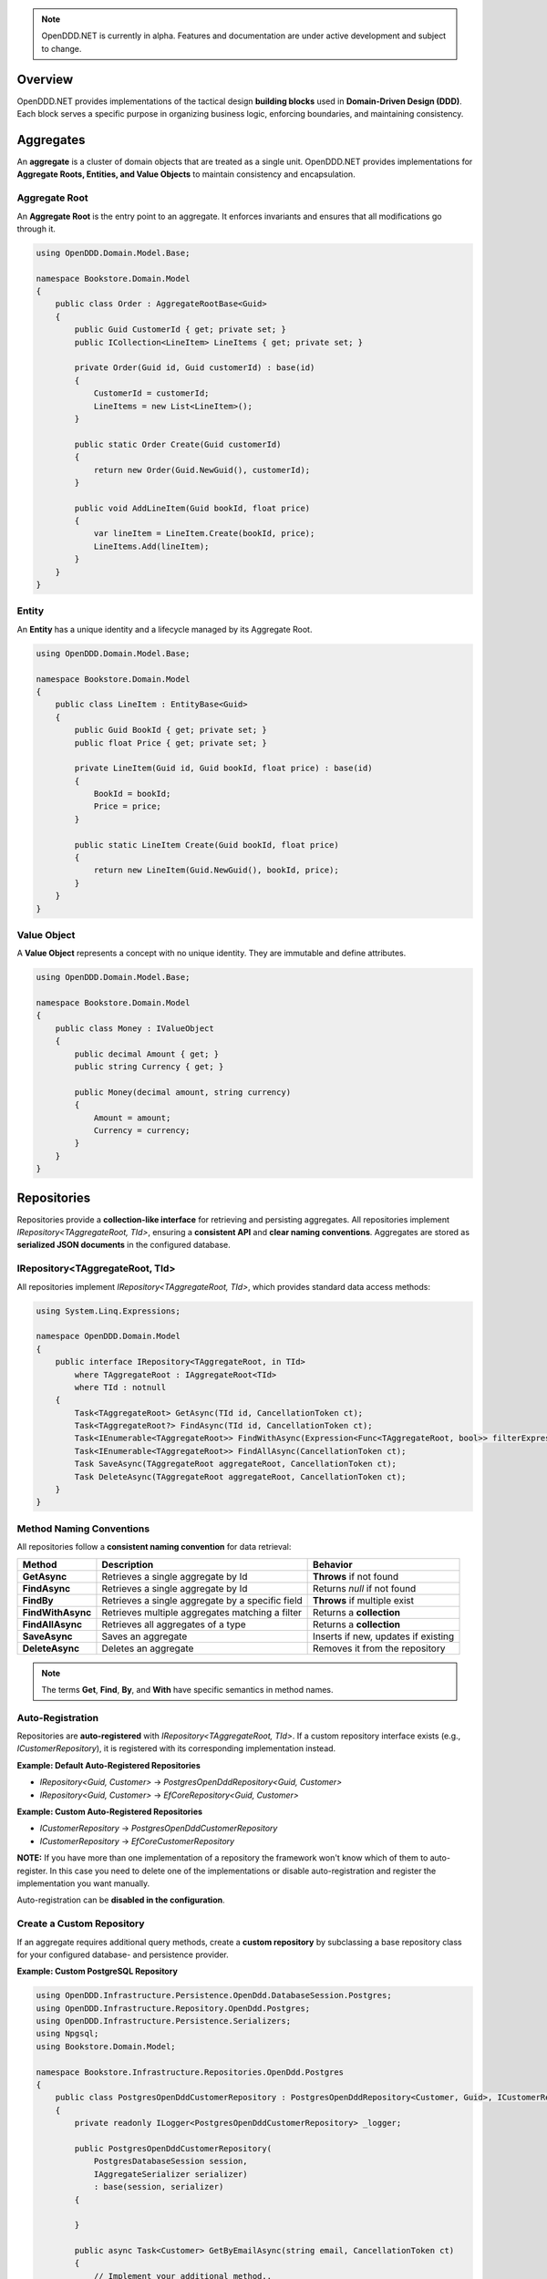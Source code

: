 .. note::

    OpenDDD.NET is currently in alpha. Features and documentation are under active development and subject to change.

.. _building-blocks:

########
Overview
########

OpenDDD.NET provides implementations of the tactical design **building blocks** used in **Domain-Driven Design (DDD)**.  
Each block serves a specific purpose in organizing business logic, enforcing boundaries, and maintaining consistency.

.. _building-blocks-aggregates:

##########
Aggregates
##########

An **aggregate** is a cluster of domain objects that are treated as a single unit. OpenDDD.NET provides implementations for **Aggregate Roots, Entities, and Value Objects** to maintain consistency and encapsulation.

Aggregate Root
--------------

An **Aggregate Root** is the entry point to an aggregate. It enforces invariants and ensures that all modifications go through it.

.. code-block:: csharp

    using OpenDDD.Domain.Model.Base;

    namespace Bookstore.Domain.Model
    {
        public class Order : AggregateRootBase<Guid>
        {
            public Guid CustomerId { get; private set; }
            public ICollection<LineItem> LineItems { get; private set; }

            private Order(Guid id, Guid customerId) : base(id)
            {
                CustomerId = customerId;
                LineItems = new List<LineItem>();
            }

            public static Order Create(Guid customerId)
            {
                return new Order(Guid.NewGuid(), customerId);
            }

            public void AddLineItem(Guid bookId, float price)
            {
                var lineItem = LineItem.Create(bookId, price);
                LineItems.Add(lineItem);
            }
        }
    }

Entity
------

An **Entity** has a unique identity and a lifecycle managed by its Aggregate Root.

.. code-block:: csharp

    using OpenDDD.Domain.Model.Base;

    namespace Bookstore.Domain.Model
    {
        public class LineItem : EntityBase<Guid>
        {
            public Guid BookId { get; private set; }
            public float Price { get; private set; }

            private LineItem(Guid id, Guid bookId, float price) : base(id)
            {
                BookId = bookId;
                Price = price;
            }

            public static LineItem Create(Guid bookId, float price)
            {
                return new LineItem(Guid.NewGuid(), bookId, price);
            }
        }
    }

Value Object
------------

A **Value Object** represents a concept with no unique identity. They are immutable and define attributes.

.. code-block:: csharp

    using OpenDDD.Domain.Model.Base;

    namespace Bookstore.Domain.Model
    {
        public class Money : IValueObject
        {
            public decimal Amount { get; }
            public string Currency { get; }

            public Money(decimal amount, string currency)
            {
                Amount = amount;
                Currency = currency;
            }
        }
    }

.. _building-blocks-repositories:

############
Repositories
############

Repositories provide a **collection-like interface** for retrieving and persisting aggregates. All repositories implement `IRepository<TAggregateRoot, TId>`, ensuring a **consistent API** and **clear naming conventions**. Aggregates are stored as **serialized JSON documents** in the configured database.

IRepository<TAggregateRoot, TId>
--------------------------------

All repositories implement `IRepository<TAggregateRoot, TId>`, which provides standard data access methods:

.. code-block:: csharp

    using System.Linq.Expressions;

    namespace OpenDDD.Domain.Model
    {
        public interface IRepository<TAggregateRoot, in TId> 
            where TAggregateRoot : IAggregateRoot<TId>
            where TId : notnull
        {
            Task<TAggregateRoot> GetAsync(TId id, CancellationToken ct);
            Task<TAggregateRoot?> FindAsync(TId id, CancellationToken ct);
            Task<IEnumerable<TAggregateRoot>> FindWithAsync(Expression<Func<TAggregateRoot, bool>> filterExpression, CancellationToken ct);
            Task<IEnumerable<TAggregateRoot>> FindAllAsync(CancellationToken ct);
            Task SaveAsync(TAggregateRoot aggregateRoot, CancellationToken ct);
            Task DeleteAsync(TAggregateRoot aggregateRoot, CancellationToken ct);
        }
    }

Method Naming Conventions
-------------------------

All repositories follow a **consistent naming convention** for data retrieval:

.. list-table::
   :header-rows: 1

   * - **Method**
     - **Description**
     - **Behavior**
   * - **GetAsync**
     - Retrieves a single aggregate by Id
     - **Throws** if not found
   * - **FindAsync**
     - Retrieves a single aggregate by Id
     - Returns `null` if not found
   * - **FindBy**
     - Retrieves a single aggregate by a specific field
     - **Throws** if multiple exist
   * - **FindWithAsync**
     - Retrieves multiple aggregates matching a filter
     - Returns a **collection**
   * - **FindAllAsync**
     - Retrieves all aggregates of a type
     - Returns a **collection**
   * - **SaveAsync**
     - Saves an aggregate
     - Inserts if new, updates if existing
   * - **DeleteAsync**
     - Deletes an aggregate
     - Removes it from the repository

.. note::  

    The terms **Get**, **Find**, **By**, and **With** have specific semantics in method names.

Auto-Registration
-----------------

Repositories are **auto-registered** with `IRepository<TAggregateRoot, TId>`. If a custom repository interface exists (e.g., `ICustomerRepository`), it is registered with its corresponding implementation instead.

**Example: Default Auto-Registered Repositories**

- `IRepository<Guid, Customer>` → `PostgresOpenDddRepository<Guid, Customer>`
- `IRepository<Guid, Customer>` → `EfCoreRepository<Guid, Customer>`

**Example: Custom Auto-Registered Repositories**

- `ICustomerRepository` → `PostgresOpenDddCustomerRepository`
- `ICustomerRepository` → `EfCoreCustomerRepository`

**NOTE:** If you have more than one implementation of a repository the framework won't know which of them to auto-register. In this case you need to delete one of the implementations or disable auto-registration and register the implementation you want manually.

Auto-registration can be **disabled in the configuration**.

Create a Custom Repository
--------------------------

If an aggregate requires additional query methods, create a **custom repository** by subclassing a base repository class for your configured database- and persistence provider.

**Example: Custom PostgreSQL Repository**

.. code-block:: csharp

    using OpenDDD.Infrastructure.Persistence.OpenDdd.DatabaseSession.Postgres;
    using OpenDDD.Infrastructure.Repository.OpenDdd.Postgres;
    using OpenDDD.Infrastructure.Persistence.Serializers;
    using Npgsql;
    using Bookstore.Domain.Model;

    namespace Bookstore.Infrastructure.Repositories.OpenDdd.Postgres
    {
        public class PostgresOpenDddCustomerRepository : PostgresOpenDddRepository<Customer, Guid>, ICustomerRepository
        {
            private readonly ILogger<PostgresOpenDddCustomerRepository> _logger;

            public PostgresOpenDddCustomerRepository(
                PostgresDatabaseSession session, 
                IAggregateSerializer serializer) 
                : base(session, serializer)
            {
                
            }

            public async Task<Customer> GetByEmailAsync(string email, CancellationToken ct)
            {
                // Implement your additional method..
            }
        }
    }

Using EF Core
-------------

By default, OpenDDD.NET employs a **custom persistence provider** that stores aggregates as **serialized JSON documents**. This approach aligns with **DDD aggregate patterns** and Pat Helland's **Entity pattern** (see `Life Beyond Distributed Transactions <https://queue.acm.org/detail.cfm?id=3025012>`_), ensuring transactional consistency within each aggregate.

For relational storage, OpenDDD.NET supports EF Core as an alternative persistence provider. To use EF Core, you need to:

- Set the persistence provider to `EFCore` in the configuration.
- Create a subclass of `OpenDddDbContextBase`.
- Define entity mappings using `EfAggregateRootConfigurationBase` for aggregates.
- Define entity mappings using `EfEntityConfigurationBase` for entities.
- Implement custom repositories by subclassing `EfCoreRepository<TAggregateRoot, TId>`.
- Register your custom `DbContext` using the `AddOpenDdd<TDbContext>` overload.
- Ensure aggregates and entities have a **parameterless private constructor** so EF Core can instantiate them.

Example JSON configuration:

.. code-block:: json

    {
        "OpenDDD": {
            "PersistenceProvider": "EFCore",
            "DatabaseProvider": "Postgres",
            "Postgres": {
                "ConnectionString": "Host=localhost;Port=5432;Database=bookstore;Username=postgres;Password=password"
            }
        }
    }

See the `Bookstore Sample Project <https://github.com/runemalm/OpenDDD.NET/tree/master/samples/Bookstore/src/Bookstore/Infrastructure/Persistence/EfCore>`_ for examples.

Summary
-------

- **OpenDDD.NET includes a built-in persistence provider**, which is used by default and stores aggregates as **serialized JSON documents**.
- Repositories implement `IRepository<TAggregateRoot, TId>`, ensuring a **consistent API**.
- **Auto-registration** registers repositories unless overridden by a custom interface.
- **Custom repositories** can be created by subclassing a base repository class.
- **EF Core** can be used for relational storage by configuring it properly.

.. _building-blocks-actions-and-commands:

##################
Actions & Commands
##################

OpenDDD.NET separates **commands** (which represent an intent) from **actions** (which execute behavior). Actions drive domain logic by delegating to **aggregate roots** and/or **domain services**.

Commands
--------

A **Command** represents an explicit request to perform an operation. Commands do not return values and should not contain business logic.

.. code-block:: csharp

    using OpenDDD.Application;

    namespace Bookstore.Application.Actions.RegisterCustomer
    {
        public class RegisterCustomerCommand : ICommand
        {
            public string Name { get; set; }
            public string Email { get; set; }

            public RegisterCustomerCommand(string name, string email)
            {
                Name = name;
                Email = email;
            }
        }
    }

Actions
-------

An **Action** handles a command by executing the application logic. Actions are stateless and encapsulate high-level operations.

.. code-block:: csharp

    using OpenDDD.Application;
    using Bookstore.Domain.Model;
    using Bookstore.Domain.Service;

    namespace Bookstore.Application.Actions.RegisterCustomer
    {
        public class RegisterCustomerAction : IAction<RegisterCustomerCommand, Customer>
        {
            private readonly ICustomerDomainService _customerDomainService;

            public RegisterCustomerAction(ICustomerDomainService customerDomainService)
            {
                _customerDomainService = customerDomainService;
            }

            public async Task<Customer> ExecuteAsync(RegisterCustomerCommand command, CancellationToken ct)
            {
                var customer = await _customerDomainService.RegisterAsync(command.Name, command.Email, ct);
                return customer;
            }
        }
    }

.. _building-blocks-events:

######
Events
######

Events capture **state changes** in the domain and enable **decoupled communication**. OpenDDD.NET supports **Domain Events** and **Integration Events**.

Domain Events
-------------

A **Domain Event** represents a significant change within the domain.

**Defining a Domain Event:**

.. code-block:: csharp

    using OpenDDD.Domain.Model;

    public class CustomerRegistered : IDomainEvent
    {
        public Guid CustomerId { get; }
        public string Email { get; }

        public CustomerRegistered(Guid customerId, string email)
        {
            CustomerId = customerId;
            Email = email;
        }
    }

Integration Events
------------------

An **Integration Event** is used to communicate between bounded contexts. It is part of an **interchange context**.

**Defining an Integration Event:**

.. code-block:: csharp

    using OpenDDD.Domain.Model;

    namespace Bookstore.Interchange.Model.Events
    {
        public class PersonUpdatedIntegrationEvent : IIntegrationEvent
        {
            public string Email { get; set; }
            public string FullName { get; set; }

            public PersonUpdatedIntegrationEvent(string email, string fullName)
            {
                Email = email;
                FullName = fullName;
            }
        }
    }

Publishing Events
-----------------

Events are published using `IDomainPublisher` (for domain events) or `IIntegrationPublisher` (for integration events).

**Publishing a Domain Event from a Domain Service:**

.. code-block:: csharp

    using OpenDDD.Domain.Model;
    using Bookstore.Domain.Model;
    using Bookstore.Domain.Model.Events;

    namespace Bookstore.Domain.Service
    {
        public class CustomerDomainService : ICustomerDomainService
        {
            private readonly ICustomerRepository _customerRepository;
            private readonly IDomainPublisher _domainPublisher;

            public CustomerDomainService(ICustomerRepository customerRepository, IDomainPublisher domainPublisher)
            {
                _customerRepository = customerRepository ?? throw new ArgumentNullException(nameof(customerRepository));
                _domainPublisher = domainPublisher ?? throw new ArgumentNullException(nameof(domainPublisher));
            }

            public async Task<Customer> RegisterAsync(string name, string email, CancellationToken ct)
            {
                if (string.IsNullOrWhiteSpace(name))
                    throw new ArgumentException("Customer name cannot be empty.", nameof(name));

                if (string.IsNullOrWhiteSpace(email))
                    throw new ArgumentException("Customer email cannot be empty.", nameof(email));
                
                var existingCustomer = await _customerRepository.FindByEmailAsync(email, ct);

                if (existingCustomer != null)
                    throw new InvalidOperationException($"A customer with the email '{email}' already exists.");

                var newCustomer = Customer.Create(name, email);

                await _customerRepository.SaveAsync(newCustomer, ct);

                var domainEvent = new CustomerRegistered(newCustomer.Id, newCustomer.Name, newCustomer.Email, DateTime.UtcNow);
                await _domainPublisher.PublishAsync(domainEvent, ct);

                return newCustomer;
            }
        }
    }

**Publishing a Domain Event from an Aggregate:**

.. code-block:: csharp

    using OpenDDD.Domain.Model;
    using OpenDDD.Domain.Model.Base;
    using Bookstore.Domain.Model.Events;

    namespace Bookstore.Domain.Model
    {
        public class Customer : AggregateRootBase<Guid>
        {
            public string Name { get; private set; }
            public string Email { get; private set; }

            // ...

            public Task ChangeNameAsync(string name, IDomainPublisher domainPublisher, CancellationToken ct)
            {
                Name = name;
                
                var domainEvent = new CustomerChangedName(Id, Name);
                await domainPublisher.PublishAsync(domainEvent, ct);
            }
        }
    }

**Publishing an Integration Event:**

Follow the same procedure to publish an integration event as you publish a domain event, but use the *IIntegrationPublisher* instead of the *IDomainPublisher*.

Listening to Events
-------------------

Event listeners handle **asynchronous reactions** to events. Derive from the base listener class and implement the ``HandleAsync`` method. This method must create the command corresponding to the **intent** of the reaction that you create by invoking the corresponding **action**.

**Defining an Event Listener:**

.. code-block:: csharp

    using OpenDDD.Infrastructure.Events.Base;
    using OpenDDD.Infrastructure.Events;
    using OpenDDD.API.Options;
    using OpenDDD.API.HostedServices;
    using Bookstore.Application.Actions.SendWelcomeEmail;
    using Bookstore.Domain.Model.Events;

    namespace Bookstore.Application.Listeners.Domain
    {
        public class CustomerRegisteredListener : EventListenerBase<CustomerRegistered, SendWelcomeEmailAction>
        {
            public CustomerRegisteredListener(
                IMessagingProvider messagingProvider,
                OpenDddOptions options,
                IServiceScopeFactory serviceScopeFactory,
                StartupHostedService startupService,
                ILogger<CustomerRegisteredListener> logger)
                : base(messagingProvider, options, serviceScopeFactory, startupService, logger) { }

            public override async Task HandleAsync(CustomerRegistered domainEvent, SendWelcomeEmailAction action, CancellationToken ct)
            {
                var command = new SendWelcomeEmailCommand(domainEvent.Email, domainEvent.Name);
                await action.ExecuteAsync(command, ct);
            }
        }
    }

Topic Configuration
-------------------

Event topics can be customized in `OpenDddOptions`:

.. code-block:: json

    "OpenDDD": {
        "Events": {
            "DomainEventTopic": "Bookstore.Domain.{EventName}",
            "IntegrationEventTopic": "Bookstore.Interchange.{EventName}",
            "ListenerGroup": "Default"
        }
    }

If you only have one bounded context, use *Domain* as middle part of the domain event topic template. If you have multiple contexts, use the name of the bounded context instead.

Example: Domain event topic templates when multiple bounded contexts

- Bookstore.Customer.CustomerCreated
- Bookstore.Order.OrderPlaced
- Bookstore.Tracking.TrackingUpdated

A **listener group** defines a set of **competing consumers** for a topic. Each event is delivered **at least once** to the group, with only one instance in the group processing it. Multiple listener groups can receive the same event independently.

Summary
-------

- **Domain Events** capture changes within a domain.
- **Integration Events** is used to communicate between bounded contexts.
- **Publishers** (`IDomainPublisher`, `IIntegrationPublisher`) send events.
- **Listeners** react to events asynchronously.
- **Topics** are configurable in `OpenDddOptions`.

.. _building-blocks-domain-services:

###############
Domain Services
###############

A **Domain Service** provides domain-specific logic that **does not fit within an aggregate**. Unlike application services (actions), domain services belong to the **domain layer** and contain **pure business logic**.

Domain services are typically used when:  

- The logic **does not belong naturally to an aggregate (entities or value objects)**.
- Business rules need to be **shared across multiple use cases**.

**Example domain service interface:**

.. code-block:: csharp

    using OpenDDD.Domain.Service;
    using Bookstore.Domain.Model;

    namespace Bookstore.Domain.Service
    {
        public interface ICustomerDomainService : IDomainService
        {
            Task<Customer> RegisterAsync(string name, string email, CancellationToken ct);
        }
    }

**Implementation:**

.. code-block:: csharp

    using OpenDDD.Domain.Model;
    using Bookstore.Domain.Model;
    using Bookstore.Domain.Model.Events;

    namespace Bookstore.Domain.Service
    {
        public class CustomerDomainService : ICustomerDomainService
        {
            private readonly ICustomerRepository _customerRepository;
            private readonly IDomainPublisher _domainPublisher;

            public CustomerDomainService(ICustomerRepository customerRepository, IDomainPublisher domainPublisher)
            {
                _customerRepository = customerRepository;
                _domainPublisher = domainPublisher;
            }

            public async Task<Customer> RegisterAsync(string name, string email, CancellationToken ct)
            {
                var existingCustomer = await _customerRepository.FindByEmailAsync(email, ct);

                if (existingCustomer != null)
                    throw new InvalidOperationException($"A customer with the email '{email}' already exists.");

                var newCustomer = Customer.Create(name, email);

                await _customerRepository.SaveAsync(newCustomer, ct);

                var domainEvent = new CustomerRegistered(newCustomer.Id, newCustomer.Name, newCustomer.Email, DateTime.UtcNow);
                await _domainPublisher.PublishAsync(domainEvent, ct);

                return newCustomer;
            }
        }
    }

**Key Characteristics of Domain Services:**

- They contain **domain logic** but **are not part of an aggregate**.
- They do **not manage state**; they operate on domain objects.

Domain services **should not** be used for:

- Simple operations that belong to an **aggregate root**.
- Coordinating application workflows (use **actions** and **domain events** instead).
- Infrastructure concerns like logging or email (use **infrastructure services**).

.. _building-blocks-infrastructure-services:

#######################
Infrastructure Services
#######################

An **Infrastructure Service** handles technical concerns that are **not part of the domain model**. These services provide access to external systems, such as databases, file storage, or system clocks.

Unlike domain services, **infrastructure services belong to the infrastructure layer** and are typically implemented using frameworks or third-party libraries.

Example infrastructure service interface:

.. code-block:: csharp

    using OpenDDD.Infrastructure.Service;

    namespace Bookstore.Infrastructure.Service.FileStorage
    {
        public interface IFileStorageService : IInfrastructureService
        {
            Task UploadFileAsync(string path, byte[] content, CancellationToken ct);
            Task<byte[]> DownloadFileAsync(string path, CancellationToken ct);
        }
    }

Implementation:

.. code-block:: csharp

    using Microsoft.Extensions.Logging;

    namespace Bookstore.Infrastructure.Service.FileStorage.Local
    {
        public class LocalFileStorageService : IFileStorageService
        {
            private readonly ILogger<LocalFileStorageService> _logger;

            public LocalFileStorageService(ILogger<LocalFileStorageService> logger)
            {
                _logger = logger;
            }

            public async Task UploadFileAsync(string path, byte[] content, CancellationToken ct)
            {
                await File.WriteAllBytesAsync(path, content, ct);
                _logger.LogInformation($"File uploaded: {path}");
            }

            public async Task<byte[]> DownloadFileAsync(string path, CancellationToken ct)
            {
                if (!File.Exists(path))
                    throw new FileNotFoundException("File not found", path);

                _logger.LogInformation($"File downloaded: {path}");
                return await File.ReadAllBytesAsync(path, ct);
            }
        }
    }

**Key Characteristics of Infrastructure Services:**

- They interact with **external systems** (e.g., file storage, system clocks, OS-level services).
- They are **stateless** and provide reusable technical functionality.
- They should **not contain business logic** (that belongs in domain services or aggregates).

Infrastructure services **should not** be used for:

- Business logic that belongs in **domain services**.
- Application coordination (handled by **actions**).
- External integrations that fit the **Ports & Adapters** pattern (e.g., email, payment gateways).

.. _building-blocks-ports-and-adapters:

################
Ports & Adapters
################

In OpenDDD.NET, **ports** are domain-defined interfaces for **external interactions**, while **adapters** implement those ports. This ensures **external dependencies** (e.g., email, payments, cloud storage) do not leak into the domain model.

Unlike **Infrastructure Services**, which handle **purely technical concerns**, **Ports & Adapters** are used when an **external interaction is part of the business domain**.

**When to Use Ports & Adapters**

- When integrating **external systems** that are relevant to the domain.
- When the implementation **should be swappable** (e.g., SMTP vs. SendGrid for email).
- When you want to **decouple the domain layer** from specific infrastructure details.

Ports
-----

A **Port** is an interface that defines how the domain interacts with an external dependency. The **domain layer depends on the port**, while the implementation is provided by an adapter.

Example **Email Port**:

.. code-block:: csharp

    using OpenDDD.Domain.Model.Ports;

    namespace Bookstore.Domain.Model.Ports
    {
        public interface IEmailPort : IPort
        {
            Task SendEmailAsync(string to, string subject, string body, CancellationToken ct);
        }
    }

Adapters
--------

An **Adapter** is a concrete implementation of a **Port** that integrates with an external system.

Example **SMTP Email Adapter**:

.. code-block:: csharp

    using Microsoft.Extensions.Options;
    using MimeKit;
    using MailKit.Net.Smtp;
    using Bookstore.Domain.Model.Ports;
    using Bookstore.Infrastructure.Adapters.Smtp.Options;

    namespace Bookstore.Infrastructure.Adapters.Smtp
    {
        public class SmtpEmailAdapter : IEmailPort
        {
            private readonly ILogger<SmtpEmailAdapter> _logger;

            public SmtpEmailAdapter(ILogger<SmtpEmailAdapter> logger)
            {
                _logger = logger;
            }

            public Task SendEmailAsync(string to, string subject, string body, CancellationToken ct)
            {
                _logger.LogInformation($"Sending email via SMTP to {to}: {subject}");
                return Task.CompletedTask; // Replace with actual SMTP implementation
            }
        }
    }

This allows adapters to be swapped without modifying domain logic. For example, `SendGridEmailAdapter` could replace `SmtpEmailAdapter` transparently.

**Summary**

- **Ports** define business-relevant external interactions.
- **Adapters** implement ports and provide infrastructure details.
- **Use Ports & Adapters** for external dependencies that are part of the domain.
- **Use Infrastructure Services** for purely technical concerns.

##########
Next Steps
##########

Now that you're familiar with the building blocks of OpenDDD.NET, you can explore the next steps:

- [:ref:`Getting Started Guide <userguide-getting-started>`] – Learn how to set up OpenDDD.NET in your project.
- [:ref:`Configuration Guide <config>`] – Customize persistence, messaging, and event handling.
- [`Bookstore Sample Project <https://github.com/runemalm/OpenDDD.NET/tree/master/samples/Bookstore>`_] – See a full example implementation.
- [`OpenDDD.NET Discussions <https://github.com/runemalm/OpenDDD.NET/discussions>`_] – Get involved to ask questions, share insights, and contribute.
